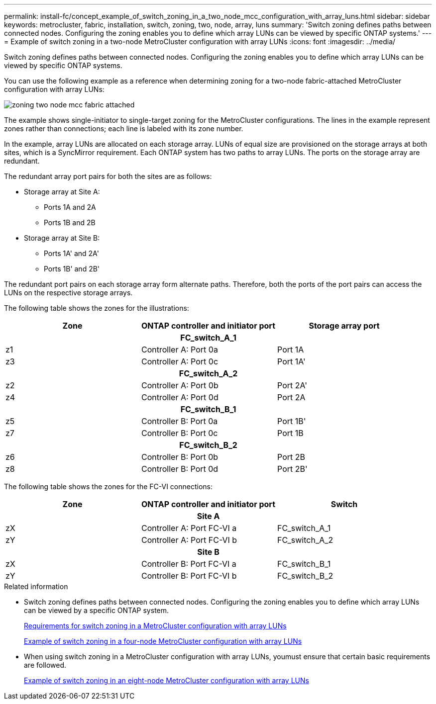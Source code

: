 ---
permalink: install-fc/concept_example_of_switch_zoning_in_a_two_node_mcc_configuration_with_array_luns.html
sidebar: sidebar
keywords: metrocluster, fabric, installation, switch, zoning, two, node, array, luns
summary: 'Switch zoning defines paths between connected nodes. Configuring the zoning enables you to define which array LUNs can be viewed by specific ONTAP systems.'
---
= Example of switch zoning in a two-node MetroCluster configuration with array LUNs
:icons: font
:imagesdir: ../media/

[.lead]
Switch zoning defines paths between connected nodes. Configuring the zoning enables you to define which array LUNs can be viewed by specific ONTAP systems.

You can use the following example as a reference when determining zoning for a two-node fabric-attached MetroCluster configuration with array LUNs:

image::../media/zoning_two_node_mcc_fabric_attached.gif[]

The example shows single-initiator to single-target zoning for the MetroCluster configurations. The lines in the example represent zones rather than connections; each line is labeled with its zone number.

In the example, array LUNs are allocated on each storage array. LUNs of equal size are provisioned on the storage arrays at both sites, which is a SyncMirror requirement. Each ONTAP system has two paths to array LUNs. The ports on the storage array are redundant.

The redundant array port pairs for both the sites are as follows:

* Storage array at Site A:
 ** Ports 1A and 2A
 ** Ports 1B and 2B
* Storage array at Site B:
 ** Ports 1A' and 2A'
 ** Ports 1B' and 2B'

The redundant port pairs on each storage array form alternate paths. Therefore, both the ports of the port pairs can access the LUNs on the respective storage arrays.

The following table shows the zones for the illustrations:

|===

h| Zone h| ONTAP controller and initiator port h| Storage array port
3+h|*FC_switch_A_1*

a|
z1
a|
Controller A: Port 0a
a|
Port 1A
a|
z3
a|
Controller A: Port 0c
a|
Port 1A'

3+h|*FC_switch_A_2*
a|
z2
a|
Controller A: Port 0b
a|
Port 2A'
a|
z4
a|
Controller A: Port 0d
a|
Port 2A

3+h|*FC_switch_B_1*


a|
z5
a|
Controller B: Port 0a
a|
Port 1B'
a|
z7
a|
Controller B: Port 0c
a|
Port 1B

3+h|
*FC_switch_B_2*

a|
z6
a|
Controller B: Port 0b
a|
Port 2B
a|
z8
a|
Controller B: Port 0d
a|
Port 2B'
|===
The following table shows the zones for the FC-VI connections:


|===

h| Zone h| ONTAP controller and initiator port h| Switch

3+h|*Site A*

a|
zX
a|
Controller A: Port FC-VI a
a|
FC_switch_A_1
a|
zY
a|
Controller A: Port FC-VI b
a|
FC_switch_A_2

3+h|*Site B*

a|
zX
a|
Controller B: Port FC-VI a
a|
FC_switch_B_1
a|
zY
a|
Controller B: Port FC-VI b
a|
FC_switch_B_2
|===

.Related information

* Switch zoning defines paths between connected nodes.  Configuring the zoning enables you to define which array LUNs can be viewed by a specific ONTAP system.
+
link:reference_requirements_for_switch_zoning_in_a_mcc_configuration_with_array_luns.html[Requirements for switch zoning in a MetroCluster configuration with array LUNs]
+
link:concept_example_of_switch_zoning_in_a_four_node_mcc_configuration_with_array_luns.html[Example of switch zoning in a four-node MetroCluster configuration with array LUNs]

* When using switch zoning in a MetroCluster configuration with array LUNs, youmust ensure that certain basic requirements are followed.
+
link:concept_example_of_switch_zoning_in_an_eight_node_mcc_configuration_with_array_luns.html[Example of switch zoning in an eight-node MetroCluster configuration with array LUNs]

